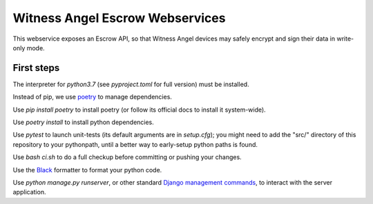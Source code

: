 Witness Angel Escrow Webservices
#################################

.. image:: https://travis-ci.com/WitnessAngel/witness-angel-escrow.svg?branch=master
    :target: https://travis-ci.com/WitnessAngel/witness-angel-escrow

This webservice exposes an Escrow API, so that Witness Angel devices may safely encrypt and sign their data in write-only mode.



First steps
===================

The interpreter for `python3.7` (see `pyproject.toml` for full version) must be installed.

Instead of pip, we use `poetry <https://github.com/sdispater/poetry>`_ to manage dependencies.

Use `pip install poetry` to install poetry (or follow its official docs to install it system-wide).

Use `poetry install` to install python dependencies.

Use `pytest` to launch unit-tests (its default arguments are in `setup.cfg`); you might need to add the "src/" directory of this repository to your pythonpath, until a better way to early-setup python paths is found.

Use `bash ci.sh` to do a full checkup before committing or pushing your changes.

Use the `Black <https://black.readthedocs.io/en/stable/>`_ formatter to format your python code.

Use `python manage.py runserver`, or other standard `Django management commands <https://docs.djangoproject.com/en/dev/ref/django-admin/>`_, to interact with the server application.
